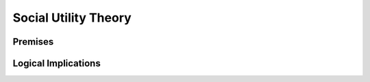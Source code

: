 Social Utility Theory
****************

.. article-info::
    :avatar: dnl_plastic.png
    :avatar-link: https://www.decisionneurosciencelab.com/
    :avatar-outline: muted
    :author: Elijah Galvan
    :date: September 1, 2023
    :read-time: 5 min read
    :class-container: sd-p-2 sd-outline-muted sd-rounded-1

.. _Tverksy & Kahneman, 1992: https://link.springer.com/article/10.1007/bf00122574
.. _Levy & Glimcher, 2012: https://pubmed.ncbi.nlm.nih.gov/22766486/
.. _Bartra et al. 2013: https://pubmed.ncbi.nlm.nih.gov/23507394/
.. _Ruff & Fehr, 2014: https://pubmed.ncbi.nlm.nih.gov/24986556/

Premises
===========

.. dropdown:: Premise 1: People act in a way which maximizes their Subjective Utility
    
    ``Subjective Utility`` - personally experienced satisfaction

    .. dropdown:: Cumulative Prospect Theory (`Tverksy & Kahneman, 1992`_) disproved this, right?

        The short answer is yes. Prospect Theory advanced 4 notions which are problematic for our purposes:

        1. The carrier of value is gains and losses, not net value

        2. Perceptions of probabilities reflect diminishing sensitivity.

        3. Risk attitudes change as a function of probability and outcome (gains or losses)

        4. The framing of choices affects preferences


        **Then why do we stil endorse this premise? **

        1. Prospect Theory advances the notion that people do act in what they *perceive* to be in their best interest, but this perception is warped by several psychological factors - thus, the underlying idea is the same but the mathematical implementation differs.
        
        2. The decision-making tasks used often lead to model predictions are not meaningfully different between a Subjective Utility Theory and Prospect Theory - thus, we ought to adopt the more parsimonious model.

    .. Note:: 
        Although this is suited for most social decision making paradigms we will discuss, we recommend that whenever you use paradigms involving uncertainty, you consider using an alternative kind of model and strongly consider using the probability weighting function from `Tverksy & Kahneman, 1992`_.

.. dropdown:: Premise 2: Subjective Utility is derived from both economic and social goods 
    
    ``Economic Goods`` - goods which are objectively useful to people but require effort to obtain (money, food, water, shelter, etc.)
    ``Social Goods`` - goods which are subjectively experienced via real or imagined social interactions (fairness, equality, self-validation, etc.)

    .. Note::
        When referencing this, consider citing `Levy & Glimcher, 2012`_, `Bartra et al. 2013`_, and `Ruff & Fehr, 2014`_


Logical Implications
=========

.. card::  Implications: 
    :width: 100%

    .. tab-set::
        .. tab-item:: Symbolic Logic

            :bdg-primary:`If` **the Desire to Maximize Subjective Utility** :octicon:`arrow-right;1em` **Decision, **

            :bdg-secondary:`Then` **Subjective Utility (Decision) = max(Subjective Utility (Decision Set))** 

        .. tab-item:: Plain English

            Since we have adopted the premise that people make decisions based on what will maximize their Subjective Utility, the Decision that a person has made **must** have the Highest Subjective Utility out of all of the possible Decisions that that person could have made.

    For our purposes, this means that we can ascertain how much Subjective Utility people derive from both Economic Goods and Social Goods from their behavior in Social Decision-Making.

.. card::  Implication 2: 
    :width: 100%
        Therefore, in Experimental Paradigms where people have to choose between doing some prosocial thing against having more money, we can infer something about the Subjective Utility they derive from each outcome. 
        Social Utility models often weight an individual's preferences for economic goods against their preferences for social goods, but can also simulataneously weight preferences for different social goods against each other. 
